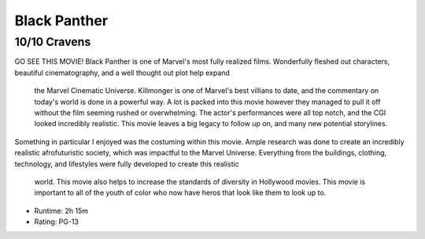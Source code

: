 Black Panther
=========================

10/10 Cravens
~~~~~~~~~~~~~~~~~

GO SEE THIS MOVIE! Black Panther is one of Marvel's most fully realized films. Wonderfully fleshed 
out characters, beautiful cinematography, and a well thought out plot help expand
 the Marvel Cinematic Universe. Killmonger is one of Marvel's best villians to 
 date, and the commentary on today's world is done in a powerful way. A lot is 
 packed into this movie however they managed to pull it off without the film 
 seeming rushed or overwhelming. The actor's performances were all top notch, 
 and the CGI looked incredibly realistic. This movie leaves a big legacy to 
 follow up on, and many new potential storylines.

Something in particular I enjoyed was the costuming within this movie. Ample 
research was done to create an incredibly realistic afrofuturistic society, 
which was impactful to the Marvel Universe. Everything from the buildings, 
clothing, technology, and lifestyles were fully developed to create this realistic
 world. This movie also helps to increase the standards of diversity in Hollywood 
 movies. This movie is important to all of the youth of color who now have heros 
 that look like them to look up to. 

* Runtime: 2h 15m
* Rating: PG-13

